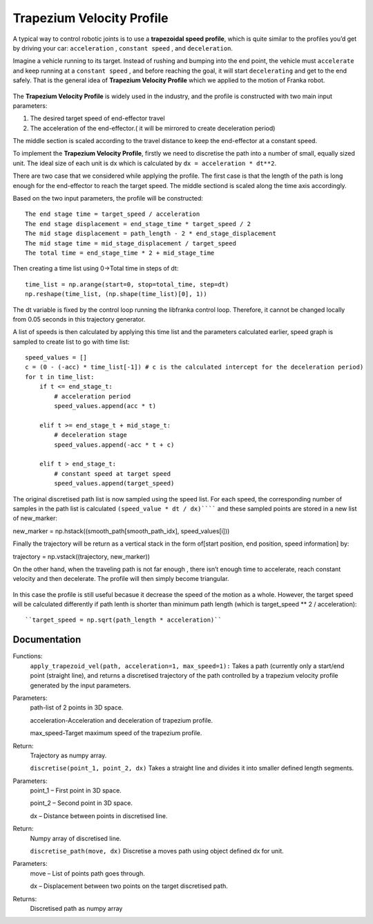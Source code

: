 ====
Trapezium Velocity Profile 
====

A typical way to control robotic joints is to use a **trapezoidal speed profile**, which is quite similar to the profiles you’d get by driving your car: ``acceleration`` , ``constant speed`` , and ``deceleration``.

Imagine a vehicle running to its target. Instead of rushing and bumping into the end point, the vehicle must ``accelerate`` and keep running at a ``constant speed`` , and before reaching the goal, it will start ``decelerating`` and get to the end safely. That is the general idea of **Trapezium Velocity Profile** which we applied to the motion of Franka robot.

.. figure:: pictures/trapezium.png
    :align: center
    :figclass: align-center

The **Trapezium Velocity Profile** is widely used in the industry, and the profile is constructed with two main input parameters:

1.	The desired target speed of end-effector travel
2.	The acceleration of the end-effector.( it will be mirrored to create deceleration period)

The middle section is scaled according to the travel distance to keep the end-effector at a constant speed.

To implement the **Trapezium Velocity Profile**, firstly we need to discretise the path into a number of small, equally sized unit. The ideal size of each unit is dx which is calculated by ``dx = acceleration * dt**2``.

There are two case that we considered while applying the profile. The first case is that the length of the path is long enough for the end-effector to reach the target speed. The middle sectiond is scaled along the time axis accordingly.

Based on the two input parameters, the profile will be constructed::

    The end stage time = target_speed / acceleration
    The end stage displacement = end_stage_time * target_speed / 2
    The mid stage displacement = path_length - 2 * end_stage_displacement
    The mid stage time = mid_stage_displacement / target_speed
    The total time = end_stage_time * 2 + mid_stage_time

Then creating a time list using 0->Total time in steps of dt::

    time_list = np.arange(start=0, stop=total_time, step=dt)
    np.reshape(time_list, (np.shape(time_list)[0], 1))

.. note::
The dt variable is fixed by the control loop running the libfranka control loop. Therefore, it cannot be changed locally from 0.05 seconds in this trajectory generator.

A list of speeds is then calculated by applying this time list and the parameters calculated earlier, speed graph is sampled to create list to go with time list::

        speed_values = []
        c = (0 - (-acc) * time_list[-1]) # c is the calculated intercept for the deceleration period)
        for t in time_list:
            if t <= end_stage_t:
                # acceleration period
                speed_values.append(acc * t)

            elif t >= end_stage_t + mid_stage_t:
                # deceleration stage
                speed_values.append(-acc * t + c)

            elif t > end_stage_t:
                # constant speed at target speed
                speed_values.append(target_speed)

The original discretised path list is now sampled using the speed list. For each speed, the corresponding number of samples in the path list is calculated ``(speed_value * dt / dx)`````` and these sampled points are stored in a new list of new_marker::

new_marker = np.hstack((smooth_path[smooth_path_idx], speed_values[i]))

Finally the trajectory will be return as a vertical stack in the form of[start position, end position, speed information] by::

trajectory = np.vstack((trajectory, new_marker))

On the other hand, when the traveling path is not far enough , there isn’t enough time to accelerate, reach constant velocity and then decelerate. The profile will then simply become triangular.

.. figure:: pictures/trapezium2.png
    :align: center
    :figclass: align-center
    
In this case the profile is still useful becasue it decrease the speed of the motion as a whole. However, the target speed will be calculated differently if path lenth is shorter than minimum path length (which is target_speed ** 2 / acceleration)::

``target_speed = np.sqrt(path_length * acceleration)``

Documentation
====

Functions:
    ``apply_trapezoid_vel(path, acceleration=1, max_speed=1):``
    Takes a path (currently only a start/end point (straight line), and returns a discretised trajectory of the path controlled by a trapezium velocity profile generated by the input parameters.

Parameters:
    path-list of 2 points in 3D space.
    
    acceleration-Acceleration and deceleration of trapezium profile.
    
    max_speed-Target maximum speed of the trapezium profile.
    
Return: 
    Trajectory as numpy array.

    ``discretise(point_1, point_2, dx)``
    Takes a straight line and divides it into smaller defined length segments.

Parameters: 
    point_1 – First point in 3D space.
    
    point_2 – Second point in 3D space.
    
    dx – Distance between points in discretised line.
Return: 
    Numpy array of discretised line.

    ``discretise_path(move, dx)``
    Discretise a moves path using object defined dx for unit.

Parameters: 
    move – List of points path goes through.
    
    dx – Displacement between two points on the target discretised path.
Returns: 
    Discretised path as numpy array
